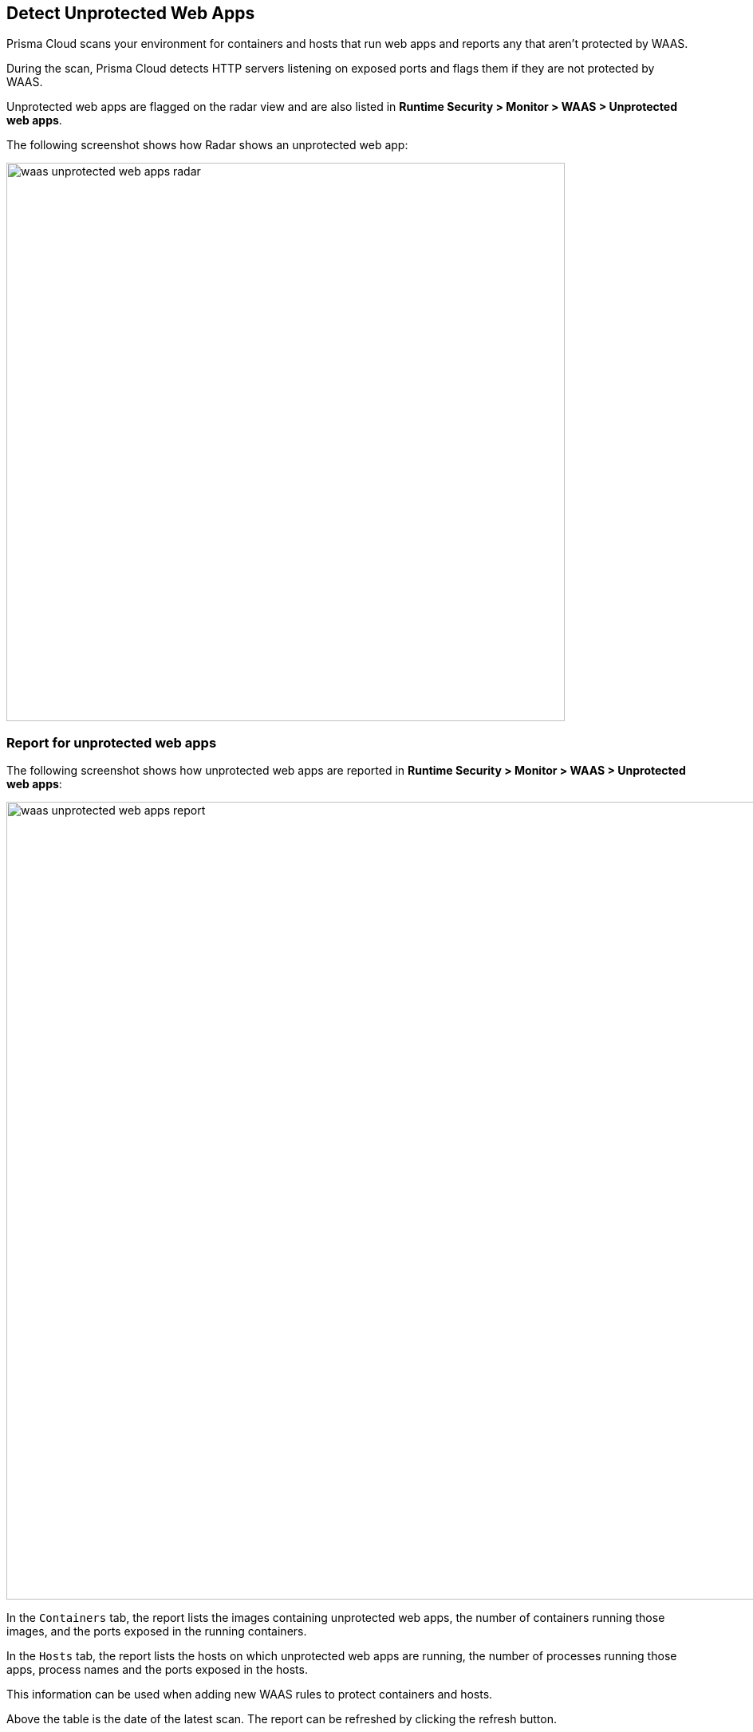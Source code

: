 [#detect-unprotected-web-apps]
== Detect Unprotected Web Apps

Prisma Cloud scans your environment for containers and hosts that run web apps and reports any that aren't protected by WAAS.

During the scan, Prisma Cloud detects HTTP servers listening on exposed ports and flags them if they are not protected by WAAS.

Unprotected web apps are flagged on the radar view and are also listed in *Runtime Security > Monitor > WAAS > Unprotected web apps*.

The following screenshot shows how Radar shows an unprotected web app:

image::runtime-security/waas-unprotected-web-apps-radar.png[width=700,align="left"]

=== Report for unprotected web apps

The following screenshot shows how unprotected web apps are reported in *Runtime Security > Monitor > WAAS > Unprotected web apps*:

image::runtime-security/waas-unprotected-web-apps-report.png[width=1000,align="left"]

In the `Containers` tab, the report lists the images containing unprotected web apps, the number of containers running those images, and the ports exposed in the running containers.

In the `Hosts` tab, the report lists the hosts on which unprotected web apps are running, the number of processes running those apps, process names and the ports exposed in the hosts.

This information can be used when adding new WAAS rules to protect containers and hosts.

Above the table is the date of the latest scan.
The report can be refreshed by clicking the refresh button.

Users can export the list in CSV format.
The CSV file has the following fields:

* *Containers* - Image, Host, Container, ID, Listening ports
* *Hosts* - ID, Unprotected processes

=== Filtered processes

The following list of processes is not included in the WAAS unprotected web apps detections:

*Kubernetes/Docker*

* coredns
* kube-proxy
* docker
* docker-proxy
* kubelet
* openshift
* dcos-metris
* dcos-metris-agent
* containerd

*Databases*

* mysql
* mysqld
* mongod
* postgres
* influxd
* redis-server
* asd
* rethinkdb

*Proxies*

* haproxy
* envoy
* squid
* traefik

*SSH binaries*

* sshd
* ssh

*WAAS proxy process*

* defender

=== Disabling scans for unprotected web apps

By setting the `Scan for unprotected web applications` toggle to the *Disabled* position, users are able to disable periodic scanning for unprotected web applications and APIs.

NOTE: The toggle in either the `Containers` or `Hosts` tabs will disable scanning of containers and hosts simultaneously when disabled.
